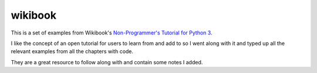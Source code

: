 wikibook
========

This is a set of examples from Wikibook's
`Non-Programmer's Tutorial for Python 3 <https://en.wikibooks.org/wiki/Non-Programmer%27s_Tutorial_for_Python_3>`_.

I like the concept of an open tutorial for users to learn from and add to so I went along with it and typed up all the
relevant examples from all the chapters with code.

They are a great resource to follow along with and contain some notes I added.
